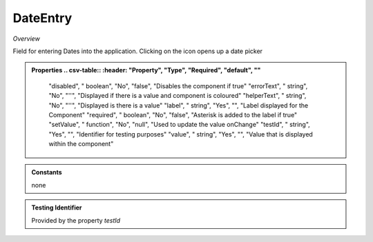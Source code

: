 **DateEntry**
~~~~~~~~~

*Overview*

Field for entering Dates into the application. Clicking on the icon opens up a date picker

.. code-block:: sh
   :caption: Example : Default usage

   import { DateEntry } from '@ska-telescope/ska-gui-components';

   ...

   <DateEntry label="Label" testId="testId" value={ENTRY_FIELD_VALUE} />

.. admonition:: Properties
   .. csv-table::
      :header: "Property", "Type", "Required", "default", ""

        "disabled", " boolean", "No", "false", "Disables the component if true"
        "errorText", " string", "No", "''", "Displayed if there is a value and component is coloured"
        "helperText", " string", "No", "''", "Displayed is there is a value"
        "label", " string", "Yes", "", "Label displayed for the Component"
        "required", " boolean", "No", "false", "Asterisk is added to the label if true"
        "setValue", " function", "No", "null", "Used to update the value onChange"
        "testId", " string", "Yes", "", "Identifier for testing purposes"
        "value", " string", "Yes", "", "Value that is displayed within the component"

.. admonition:: Constants

    none

.. admonition:: Testing Identifier

   Provided by the property *testId*